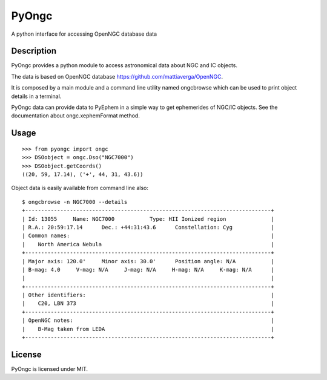 
PyOngc
======

A python interface for accessing OpenNGC database data

.. image:: https://img.shields.io/pypi/v/PyOngc.svg
   :target: https://pypi.python.org/pypi/PyOngc
.. image:: https://img.shields.io/pypi/status/PyOngc.svg
.. image:: https://img.shields.io/pypi/pyversions/PyOngc.svg
.. image:: https://travis-ci.org/mattiaverga/PyOngc.svg?branch=master
   :target: https://travis-ci.org/mattiaverga/PyOngc
.. image:: https://coveralls.io/repos/github/mattiaverga/PyOngc/badge.svg?branch=master
   :target: https://coveralls.io/github/mattiaverga/PyOngc?branch=master
.. image:: https://ci.appveyor.com/api/projects/status/ee72q5vkbi7quri6?svg=true
   :target: https://ci.appveyor.com/project/mattiaverga/pyongc
   

Description
-----------

PyOngc provides a python module to access astronomical data about NGC
and IC objects.

The data is based on OpenNGC database
https://github.com/mattiaverga/OpenNGC.

It is composed by a main module and a command line utility named
ongcbrowse which can be used to print object details in a terminal.

PyOngc data can provide data to PyEphem in a simple way to get
ephemerides of NGC/IC objects. See the documentation about
ongc.xephemFormat method.

Usage
-----

::

        >>> from pyongc import ongc
        >>> DSOobject = ongc.Dso("NGC7000")
        >>> DSOobject.getCoords()
        ((20, 59, 17.14), ('+', 44, 31, 43.6))

Object data is easily available from command line also:

::

        $ ongcbrowse -n NGC7000 --details
        +-----------------------------------------------------------------------------+
        | Id: 13055     Name: NGC7000           Type: HII Ionized region              |
        | R.A.: 20:59:17.14      Dec.: +44:31:43.6      Constellation: Cyg            |
        | Common names:                                                               |
        |    North America Nebula                                                     |
        +-----------------------------------------------------------------------------+
        | Major axis: 120.0'     Minor axis: 30.0'      Position angle: N/A           |
        | B-mag: 4.0     V-mag: N/A     J-mag: N/A     H-mag: N/A     K-mag: N/A      |
        |                                                                             |
        +-----------------------------------------------------------------------------+
        | Other identifiers:                                                          |
        |    C20, LBN 373                                                             |
        +-----------------------------------------------------------------------------+
        | OpenNGC notes:                                                              |
        |    B-Mag taken from LEDA                                                    |
        +-----------------------------------------------------------------------------+

License
-------

PyOngc is licensed under MIT.


